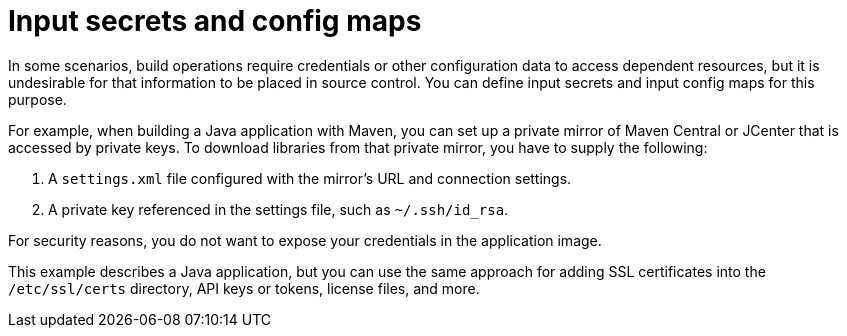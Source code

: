 // Module included in the following assemblies:
//
// * builds/creating-build-inputs.adoc

[id="builds-input-secrets-configmaps_{context}"]
= Input secrets and config maps

[role="_abstract"]
In some scenarios, build operations require credentials or other configuration data to access dependent resources, but it is undesirable for that information to be placed in source control. You can define input secrets and input config maps for this purpose.

For example, when building a Java application with Maven, you can set up a private mirror of Maven Central or JCenter that is accessed by private keys. To download libraries from that private mirror, you have to supply the
following:

. A `settings.xml` file configured with the mirror's URL and connection settings.
. A private key referenced in the settings file, such as `~/.ssh/id_rsa`.

For security reasons, you do not want to expose your credentials in the application image.

This example describes a Java application, but you can use the same approach for adding SSL certificates into the `/etc/ssl/certs` directory, API keys or tokens, license files, and more.
